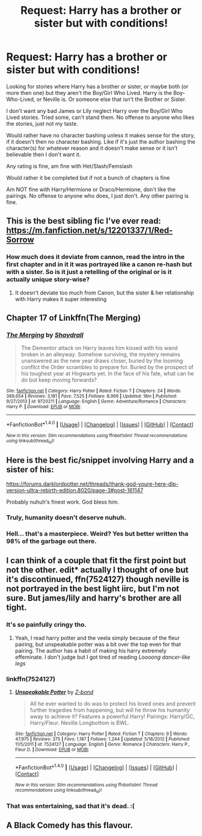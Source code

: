 #+TITLE: Request: Harry has a brother or sister but with conditions!

* Request: Harry has a brother or sister but with conditions!
:PROPERTIES:
:Author: SnarkyAndProud
:Score: 15
:DateUnix: 1508209928.0
:DateShort: 2017-Oct-17
:FlairText: Request
:END:
Looking for stories where Harry has a brother or sister, or maybe both (or more then one) but they aren't the Boy/Girl Who Lived. Harry is the Boy-Who-Lived, or Neville is. Or someone else that isn't the Brother or Sister.

I don't want any bad James or Lily neglect Harry over the Boy/Girl Who Lived stories. Tried some, can't stand them. No offense to anyone who likes the stories, just not my taste.

Would rather have no character bashing unless it makes sense for the story, if it doesn't then no character bashing. Like if it's just the author bashing the character(s) for whatever reason and it doesn't make sense or it isn't believable then I don't want it.

Any rating is fine, am fine with Het/Slash/Femslash

Would rather it be completed but if not a bunch of chapters is fine

Am NOT fine with Harry/Hermione or Draco/Hermione, don't like the pairings. No offense to anyone who does, I just don't. Any other pairing is fine.


** This is the best sibling fic I've ever read: [[https://m.fanfiction.net/s/12201337/1/Red-Sorrow]]
:PROPERTIES:
:Author: halfbloodgoddess
:Score: 7
:DateUnix: 1508253861.0
:DateShort: 2017-Oct-17
:END:

*** How much does it deviate from cannon, read the intro in the first chapter and in it it was portrayed like a canon re-hash but with a sister. So is it just a retelling of the original or is it actually unique story-wise?
:PROPERTIES:
:Author: KayanRider
:Score: 2
:DateUnix: 1508271878.0
:DateShort: 2017-Oct-17
:END:

**** It doesn't deviate too much from Canon, but the sister & her relationship with Harry makes it super interesting
:PROPERTIES:
:Author: halfbloodgoddess
:Score: 1
:DateUnix: 1508272623.0
:DateShort: 2017-Oct-18
:END:


** Chapter 17 of Linkffn(The Merging)
:PROPERTIES:
:Author: Jahoan
:Score: 4
:DateUnix: 1508256005.0
:DateShort: 2017-Oct-17
:END:

*** [[http://www.fanfiction.net/s/9720211/1/][*/The Merging/*]] by [[https://www.fanfiction.net/u/2102558/Shaydrall][/Shaydrall/]]

#+begin_quote
  The Dementor attack on Harry leaves him kissed with his wand broken in an alleyway. Somehow surviving, the mystery remains unanswered as the new year draws closer, buried by the looming conflict the Order scrambles to prepare for. Buried by the prospect of his toughest year at Hogwarts yet. In the face of his fate, what can he do but keep moving forwards?
#+end_quote

^{/Site/: [[http://www.fanfiction.net/][fanfiction.net]] *|* /Category/: Harry Potter *|* /Rated/: Fiction T *|* /Chapters/: 24 *|* /Words/: 389,654 *|* /Reviews/: 3,181 *|* /Favs/: 7,525 *|* /Follows/: 8,966 *|* /Updated/: 18m *|* /Published/: 9/27/2013 *|* /id/: 9720211 *|* /Language/: English *|* /Genre/: Adventure/Romance *|* /Characters/: Harry P. *|* /Download/: [[http://www.ff2ebook.com/old/ffn-bot/index.php?id=9720211&source=ff&filetype=epub][EPUB]] or [[http://www.ff2ebook.com/old/ffn-bot/index.php?id=9720211&source=ff&filetype=mobi][MOBI]]}

--------------

*FanfictionBot*^{1.4.0} *|* [[[https://github.com/tusing/reddit-ffn-bot/wiki/Usage][Usage]]] | [[[https://github.com/tusing/reddit-ffn-bot/wiki/Changelog][Changelog]]] | [[[https://github.com/tusing/reddit-ffn-bot/issues/][Issues]]] | [[[https://github.com/tusing/reddit-ffn-bot/][GitHub]]] | [[[https://www.reddit.com/message/compose?to=tusing][Contact]]]

^{/New in this version: Slim recommendations using/ ffnbot!slim! /Thread recommendations using/ linksub(thread_id)!}
:PROPERTIES:
:Author: FanfictionBot
:Score: 1
:DateUnix: 1508256041.0
:DateShort: 2017-Oct-17
:END:


** Here is the best fic/snippet involving Harry and a sister of his:

[[https://forums.darklordpotter.net/threads/thank-god-youre-here-dlp-version-ultra-rebirth-edition.8020/page-3#post-161147]]

Probably nuhuh's finest work. God bless him.
:PROPERTIES:
:Author: Sonetlumierex
:Score: 3
:DateUnix: 1508221174.0
:DateShort: 2017-Oct-17
:END:

*** Truly, humanity doesn't deserve nuhuh.
:PROPERTIES:
:Author: T0lias
:Score: 1
:DateUnix: 1508268077.0
:DateShort: 2017-Oct-17
:END:


*** Hell... that's a masterpiece. Weird? Yes but better written tha 98% of the garbage out there.
:PROPERTIES:
:Author: AceTriton
:Score: 1
:DateUnix: 1508297552.0
:DateShort: 2017-Oct-18
:END:


** I can think of a couple that fit the first point but not the other. edit* actually I thought of one but it's discontinued, ffn(7524127) though neville is not portrayed in the best light iirc, but I'm not sure. But james/lily and harry's brother are all tight.
:PROPERTIES:
:Author: BLACKtyler
:Score: 1
:DateUnix: 1508236435.0
:DateShort: 2017-Oct-17
:END:

*** It's so painfully cringy tho.
:PROPERTIES:
:Author: NeutralDjinn
:Score: 2
:DateUnix: 1508297893.0
:DateShort: 2017-Oct-18
:END:

**** Yeah, I read harry potter and the veela simply because of the fleur pairing, but unspeakable potter was a bit over the top even for that pairing. The author has a habit of making his harry extremely effeminate. I don't judge but I got tired of reading /Loooong dancer-like legs/
:PROPERTIES:
:Author: BLACKtyler
:Score: 2
:DateUnix: 1508301545.0
:DateShort: 2017-Oct-18
:END:


*** linkffn(7524127)
:PROPERTIES:
:Author: MrThorifyable
:Score: 1
:DateUnix: 1508238135.0
:DateShort: 2017-Oct-17
:END:

**** [[http://www.fanfiction.net/s/7524127/1/][*/Unspeakable Potter/*]] by [[https://www.fanfiction.net/u/2615370/Z-bond][/Z-bond/]]

#+begin_quote
  All he ever wanted to do was to protect his loved ones and prevent further tragedies from happening, but will he throw his humanity away to achieve it? Features a powerful Harry! Pairings: Harry/OC, Harry/Fleur. Neville Longbottom is BWL.
#+end_quote

^{/Site/: [[http://www.fanfiction.net/][fanfiction.net]] *|* /Category/: Harry Potter *|* /Rated/: Fiction T *|* /Chapters/: 9 *|* /Words/: 47,975 *|* /Reviews/: 375 *|* /Favs/: 1,187 *|* /Follows/: 1,244 *|* /Updated/: 5/16/2012 *|* /Published/: 11/5/2011 *|* /id/: 7524127 *|* /Language/: English *|* /Genre/: Romance *|* /Characters/: Harry P., Fleur D. *|* /Download/: [[http://www.ff2ebook.com/old/ffn-bot/index.php?id=7524127&source=ff&filetype=epub][EPUB]] or [[http://www.ff2ebook.com/old/ffn-bot/index.php?id=7524127&source=ff&filetype=mobi][MOBI]]}

--------------

*FanfictionBot*^{1.4.0} *|* [[[https://github.com/tusing/reddit-ffn-bot/wiki/Usage][Usage]]] | [[[https://github.com/tusing/reddit-ffn-bot/wiki/Changelog][Changelog]]] | [[[https://github.com/tusing/reddit-ffn-bot/issues/][Issues]]] | [[[https://github.com/tusing/reddit-ffn-bot/][GitHub]]] | [[[https://www.reddit.com/message/compose?to=tusing][Contact]]]

^{/New in this version: Slim recommendations using/ ffnbot!slim! /Thread recommendations using/ linksub(thread_id)!}
:PROPERTIES:
:Author: FanfictionBot
:Score: 1
:DateUnix: 1508238174.0
:DateShort: 2017-Oct-17
:END:


*** That was entertaining, sad that it's dead. :(
:PROPERTIES:
:Author: YerDaDoesTheAvon
:Score: 1
:DateUnix: 1508285884.0
:DateShort: 2017-Oct-18
:END:


** A Black Comedy has this flavour.
:PROPERTIES:
:Author: RandomNameTakenToo
:Score: 1
:DateUnix: 1508282117.0
:DateShort: 2017-Oct-18
:END:
